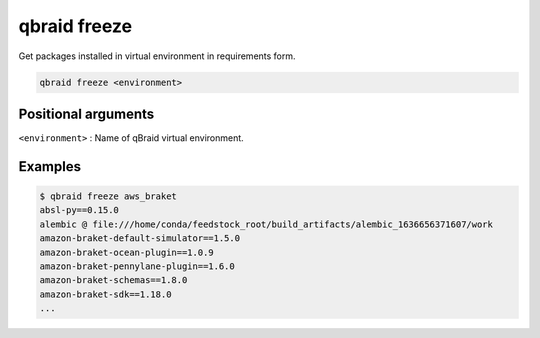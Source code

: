 .. _cmds_freeze:

qbraid freeze
==============

Get packages installed in virtual environment in requirements form.

.. code-block:: bash

    qbraid freeze <environment>


Positional arguments
---------------------

``<environment>`` : Name of qBraid virtual environment.


Examples
---------

.. code-block:: console 

    $ qbraid freeze aws_braket
    absl-py==0.15.0
    alembic @ file:///home/conda/feedstock_root/build_artifacts/alembic_1636656371607/work
    amazon-braket-default-simulator==1.5.0
    amazon-braket-ocean-plugin==1.0.9
    amazon-braket-pennylane-plugin==1.6.0
    amazon-braket-schemas==1.8.0
    amazon-braket-sdk==1.18.0
    ...


.. seealso::

    - :ref:`qbraid envs<cmds_envs>`
    - :ref:`qbraid list<cmds_list>`
    - `pip freeze <https://pip.pypa.io/en/stable/cli/pip_freeze/#pip-freeze>`_